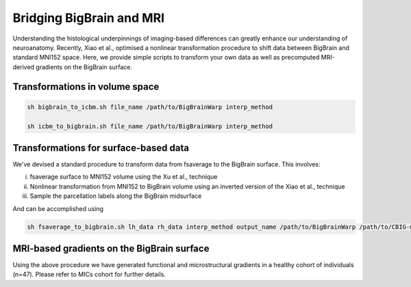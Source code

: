 Bridging BigBrain and MRI
======================================================

Understanding the histological underpinnings of imaging-based differences can greatly enhance our understanding of neuroanatomy. 
Recently, Xiao et al., optimised a nonlinear transformation procedure to shift data between BigBrain and standard MNI152 space. 
Here, we provide simple scripts to transform your own data as well as precomputed MRI-derived gradients on the BigBrain surface.


Transformations in volume space
********************************

.. code-block:: bash

	sh bigbrain_to_icbm.sh file_name /path/to/BigBrainWarp interp_method

	sh icbm_to_bigbrain.sh file_name /path/to/BigBrainWarp interp_method


Transformations for surface-based data
***************************************

We've devised a standard procedure to transform data from fsaverage to the BigBrain surface. This involves:

i) fsaverage surface to MNI152 volume using the Xu et al., technique
ii) Nonlinear transformation from MNI152 to BigBrain volume using an inverted version of the Xiao et al., technique
iii) Sample the parcellation labels along the BigBrain midsurface

And can be accomplished using

.. code-block:: bash

	sh fsaverage_to_bigbrain.sh lh_data rh_data interp_method output_name /path/to/BigBrainWarp /path/to/CBIG-master


MRI-based gradients on the BigBrain surface
********************************************

Using the above procedure we have generated functional and microstructural gradients in a healthy cohort of individuals (n=47).
Please refer to MICs cohort for further details. 

